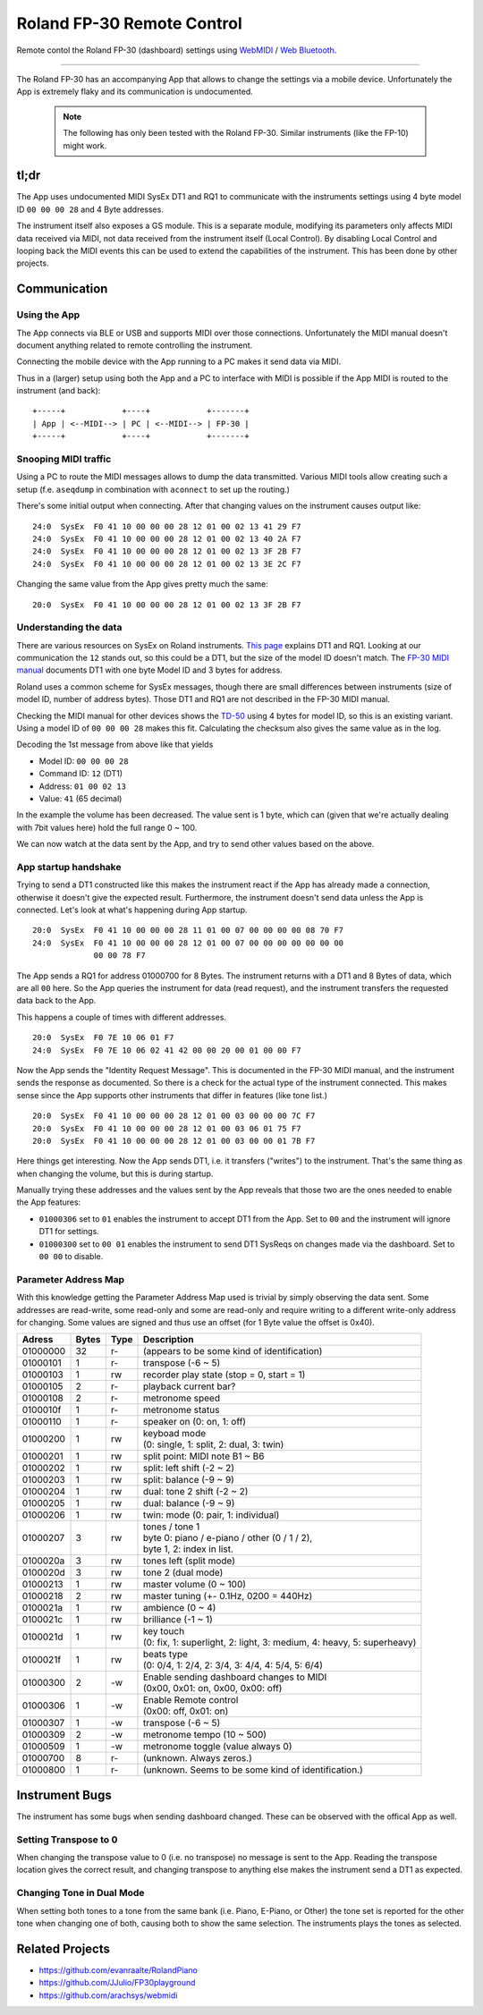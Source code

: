 ===========================
Roland FP-30 Remote Control
===========================

Remote contol the Roland FP-30 (dashboard) settings using
`WebMIDI <https://developer.mozilla.org/en-US/docs/Web/API/Web_MIDI_API>`_ /
`Web Bluetooth <https://developer.mozilla.org/en-US/docs/Web/API/Web_Bluetooth_API>`_.

----

The Roland FP-30 has an accompanying App that allows to change the settings via
a mobile device. Unfortunately the App is extremely flaky and its communication
is undocumented.

  .. note:: The following has only been tested with the Roland FP-30.
            Similar instruments (like the FP-10) might work.


tl;dr
=====

The App uses undocumented MIDI SysEx DT1 and RQ1 to communicate with the
instruments settings using 4 byte model ID ``00 00 00 28`` and 4 Byte addresses.

The instrument itself also exposes a GS module. This is a separate module,
modifying its parameters only affects MIDI data received via MIDI, not data
received from the instrument itself (Local Control). By disabling Local Control
and looping back the MIDI events this can be used to extend the capabilities of
the instrument. This has been done by other projects.


Communication
=============

Using the App
-------------

The App connects via BLE or USB and supports MIDI over those connections.
Unfortunately the MIDI manual doesn't document anything related to remote
controlling the instrument.

Connecting the mobile device with the App running to a PC makes it send data
via MIDI.

Thus in a (larger) setup using both the App and a PC to interface with MIDI is
possible if the App MIDI is routed to the instrument (and back)::

  +-----+            +----+            +-------+
  | App | <--MIDI--> | PC | <--MIDI--> | FP-30 |
  +-----+            +----+            +-------+


Snooping MIDI traffic
---------------------

Using a PC to route the MIDI messages allows to dump the data transmitted.
Various MIDI tools allow creating such a setup (f.e. ``aseqdump`` in
combination with ``aconnect`` to set up the routing.)

There's some initial output when connecting. After that changing values on the
instrument causes output like::

  24:0  SysEx  F0 41 10 00 00 00 28 12 01 00 02 13 41 29 F7
  24:0  SysEx  F0 41 10 00 00 00 28 12 01 00 02 13 40 2A F7
  24:0  SysEx  F0 41 10 00 00 00 28 12 01 00 02 13 3F 2B F7
  24:0  SysEx  F0 41 10 00 00 00 28 12 01 00 02 13 3E 2C F7

Changing the same value from the App gives pretty much the same::

  20:0  SysEx  F0 41 10 00 00 00 28 12 01 00 02 13 3F 2B F7


Understanding the data
----------------------

There are various resources on SysEx on Roland instruments. `This page
<http://chromakinetics.com/handsonic/rolSysEx.htm>`_ explains DT1 and RQ1.
Looking at our communication the ``12`` stands out, so this could be a DT1, but
the size of the model ID doesn't match. The `FP-30 MIDI manual
<https://static.roland.com/assets/media/pdf/FP-30_MIDI_Imple_e01_W.pdf>`_
documents DT1 with one byte Model ID and 3 bytes for address.

Roland uses a common scheme for SysEx messages, though there are small
differences between instruments (size of model ID, number of address bytes).
Those DT1 and RQ1 are not described in the FP-30 MIDI manual.

Checking the MIDI manual for other devices shows the `TD-50
<https://static.roland.com/assets/media/pdf/TD-50_MIDI_Imple_e03_W.pdf>`_
using 4 bytes for model ID, so this is an existing variant. Using a model ID of
``00 00 00 28`` makes this fit. Calculating the checksum also gives the same
value as in the log.

Decoding the 1st message from above like that yields

- Model ID: ``00 00 00 28``
- Command ID: ``12`` (DT1)
- Address: ``01 00 02 13``
- Value: ``41`` (65 decimal)

In the example the volume has been decreased. The value sent is 1 byte, which
can (given that we're actually dealing with 7bit values here) hold the full
range 0 ~ 100.

We can now watch at the data sent by the App, and try to send other values
based on the above.


App startup handshake
---------------------

Trying to send a DT1 constructed like this makes the instrument react if the
App has already made a connection, otherwise it doesn't give the expected
result. Furthermore, the instrument doesn't send data unless the App is
connected. Let's look at what's happening during App startup.

::

  20:0  SysEx  F0 41 10 00 00 00 28 11 01 00 07 00 00 00 00 08 70 F7
  24:0  SysEx  F0 41 10 00 00 00 28 12 01 00 07 00 00 00 00 00 00 00
               00 00 78 F7

The App sends a RQ1 for address 01000700 for 8 Bytes. The instrument returns
with a DT1 and 8 Bytes of data, which are all ``00`` here. So the App queries
the instrument for data (read request), and the instrument transfers the
requested data back to the App.

This happens a couple of times with different addresses.

::

  20:0  SysEx  F0 7E 10 06 01 F7
  24:0  SysEx  F0 7E 10 06 02 41 42 00 00 20 00 01 00 00 F7

Now the App sends the "Identity Request Message". This is documented in the
FP-30 MIDI manual, and the instrument sends the response as documented. So
there is a check for the actual type of the instrument connected. This makes
sense since the App supports other instruments that differ in features (like
tone list.)

::

  20:0  SysEx  F0 41 10 00 00 00 28 12 01 00 03 00 00 00 7C F7
  20:0  SysEx  F0 41 10 00 00 00 28 12 01 00 03 06 01 75 F7
  20:0  SysEx  F0 41 10 00 00 00 28 12 01 00 03 00 00 01 7B F7

Here things get interesting. Now the App sends DT1, i.e. it transfers
("writes") to the instrument. That's the same thing as when changing the
volume, but this is during startup.

Manually trying these addresses and the values sent by the App reveals that
those two are the ones needed to enable the App features:

- ``01000306``  set to ``01`` enables the instrument to accept DT1 from the
  App. Set to ``00`` and the instrument will ignore DT1 for settings.
- ``01000300``  set to ``00 01`` enables the instrument to send DT1 SysReqs on
  changes made via the dashboard. Set to ``00 00`` to disable.


Parameter Address Map
---------------------

With this knowledge getting the Parameter Address Map used is trivial by simply
observing the data sent. Some addresses are read-write, some read-only and some
are read-only and require writing to a different write-only address for
changing.  Some values are signed and thus use an offset (for 1 Byte value the
offset is 0x40).

======== ====== ==== =========================================================
Adress   Bytes  Type Description
======== ====== ==== =========================================================
01000000    32  r-   (appears to be some kind of identification)
01000101     1  r-   transpose (-6 ~ 5)
01000103     1  rw   recorder play state (stop = 0, start = 1)
01000105     2  r-   playback current bar?
01000108     2  r-   metronome speed
0100010f     1  r-   metronome status
01000110     1  r-   speaker on (0: on, 1: off)
01000200     1  rw   | keyboad mode
                     | (0: single, 1: split, 2: dual, 3: twin)
01000201     1  rw   split point: MIDI note B1 ~ B6
01000202     1  rw   split: left shift (-2 ~ 2)
01000203     1  rw   split: balance (-9 ~ 9)
01000204     1  rw   dual: tone 2 shift (-2 ~ 2)
01000205     1  rw   dual: balance (-9 ~ 9)
01000206     1  rw   twin: mode (0: pair, 1: individual)
01000207     3  rw   | tones / tone 1
                     | byte 0: piano / e-piano / other (0 / 1 / 2),
                     | byte 1, 2: index in list.
0100020a     3  rw   tones left (split mode)
0100020d     3  rw   tone 2 (dual mode)
01000213     1  rw   master volume (0 ~ 100)
01000218     2  rw   master tuning (+- 0.1Hz, 0200 = 440Hz)
0100021a     1  rw   ambience (0 ~ 4)
0100021c     1  rw   brilliance (-1 ~ 1)
0100021d     1  rw   | key touch
                     | (0: fix, 1: superlight, 2: light, 3: medium, 4: heavy, 5: superheavy)
0100021f     1  rw   | beats type
                     | (0: 0/4, 1: 2/4, 2: 3/4, 3: 4/4, 4: 5/4, 5: 6/4)
01000300     2  -w   | Enable sending dashboard changes to MIDI
                     | (0x00, 0x01: on, 0x00, 0x00: off)
01000306     1  -w   | Enable Remote control
                     | (0x00: off, 0x01: on)
01000307     1  -w   transpose (-6 ~ 5)
01000309     2  -w   metronome tempo (10 ~ 500)
01000509     1  -w   metronome toggle (value always 0)
01000700     8  r-   (unknown. Always zeros.)
01000800     1  r-   (unknown. Seems to be some kind of identification.)
======== ====== ==== =========================================================


Instrument Bugs
===============

The instrument has some bugs when sending dashboard changed. These can be
observed with the offical App as well.

Setting Transpose to 0
----------------------

When changing the transpose value to 0 (i.e. no transpose) no message is sent
to the App.  Reading the transpose location gives the correct result, and
changing transpose to anything else makes the instrument send a DT1 as
expected.

Changing Tone in Dual Mode
--------------------------

When setting both tones to a tone from the same bank (i.e. Piano, E-Piano, or
Other) the tone set is reported for the other tone when changing one of both,
causing both to show the same selection. The instruments plays the tones as
selected.


Related Projects
================

* https://github.com/evanraalte/RolandPiano
* https://github.com/JJulio/FP30playground
* https://github.com/arachsys/webmidi

